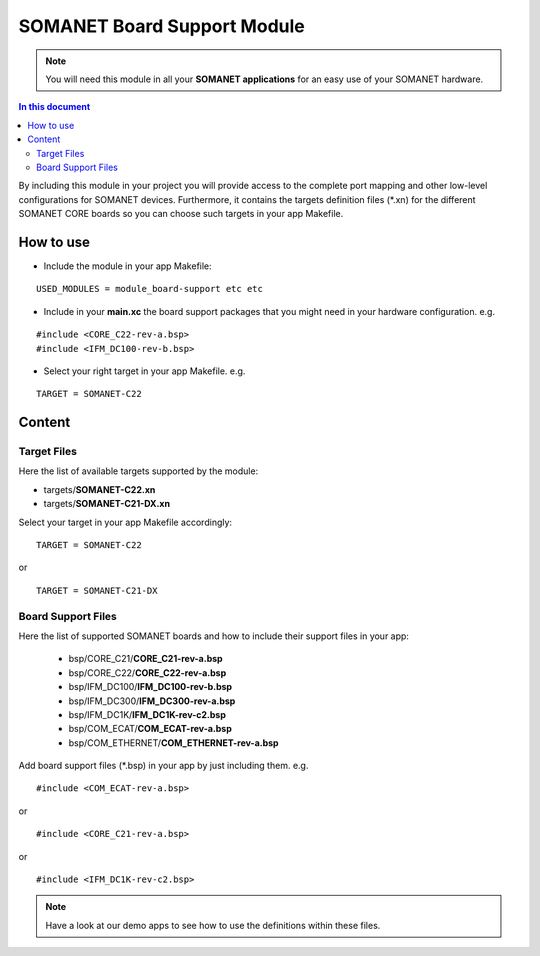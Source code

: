 =============================
SOMANET Board Support Module
=============================

.. note:: You will need this module in all your **SOMANET applications** for an easy use of your SOMANET hardware. 

.. contents:: In this document
    :backlinks: none
    :depth: 3

By including this module in your project you will provide access to the complete port mapping and other low-level configurations for SOMANET devices.
Furthermore, it contains the targets definition files (*.xn) for the different SOMANET CORE boards so you can choose such targets in your app Makefile.
 
How to use
==========

* Include the module in your app Makefile:

::

 USED_MODULES = module_board-support etc etc


* Include in your **main.xc** the board support packages that you might need in your hardware configuration. e.g.

::

 #include <CORE_C22-rev-a.bsp>
 #include <IFM_DC100-rev-b.bsp>

* Select your right target in your app Makefile. e.g.

::

 TARGET = SOMANET-C22
       

Content
=======

Target Files
------
Here the list of available targets supported by the module: 

* targets/**SOMANET-C22.xn**
* targets/**SOMANET-C21-DX.xn**

Select your target in your app Makefile accordingly:

::

 TARGET = SOMANET-C22

or

::

 TARGET = SOMANET-C21-DX

Board Support Files
-------------------
Here the list of supported SOMANET boards and how to include their support files in your app:

 * bsp/CORE_C21/**CORE_C21-rev-a.bsp**
 * bsp/CORE_C22/**CORE_C22-rev-a.bsp**

  
 * bsp/IFM_DC100/**IFM_DC100-rev-b.bsp**
 * bsp/IFM_DC300/**IFM_DC300-rev-a.bsp**
 * bsp/IFM_DC1K/**IFM_DC1K-rev-c2.bsp**


 * bsp/COM_ECAT/**COM_ECAT-rev-a.bsp**
 * bsp/COM_ETHERNET/**COM_ETHERNET-rev-a.bsp**

Add board support files (*.bsp) in your app by just including them. e.g.

::

 #include <COM_ECAT-rev-a.bsp>
        
or 

::

 #include <CORE_C21-rev-a.bsp>

or

::

 #include <IFM_DC1K-rev-c2.bsp>

.. note:: Have a look at our demo apps to see how to use the definitions within these files. 

